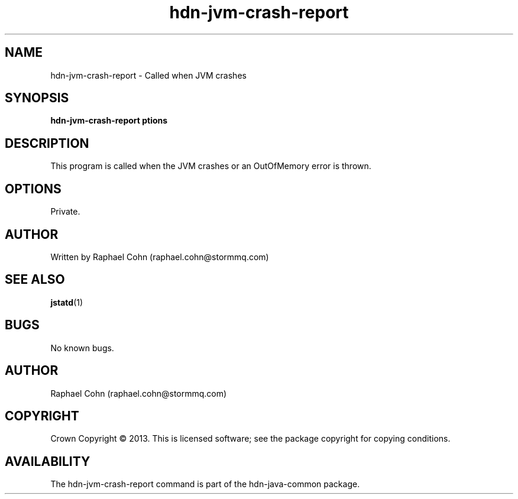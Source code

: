 .TH hdn\-jvm\-crash\-report 1 "30 January 2013" "HDN" "hdn-java-common"
.SH NAME
hdn\-jvm\-crash\-report \- Called when JVM crashes
.
.SH SYNOPSIS
.PP
.B hdn\-jvm\-crash\-report \foptions\fP
.PP
.
.SH DESCRIPTION
.PP
This program is called when the JVM crashes or an OutOfMemory error is thrown.
.
.SH OPTIONS
.PP
Private.
.
.SH AUTHOR
Written by Raphael Cohn (raphael.cohn@stormmq.com)
.SH "SEE ALSO"
.BR jstatd (1)
.SH BUGS
No known bugs.
.SH AUTHOR
Raphael Cohn (raphael.cohn@stormmq.com)
.SH COPYRIGHT
Crown Copyright \(co 2013.
.BR
This is licensed software; see the package copyright for copying conditions.
.SH AVAILABILITY
The hdn\-jvm\-crash\-report command is part of the hdn\-java\-common package.
